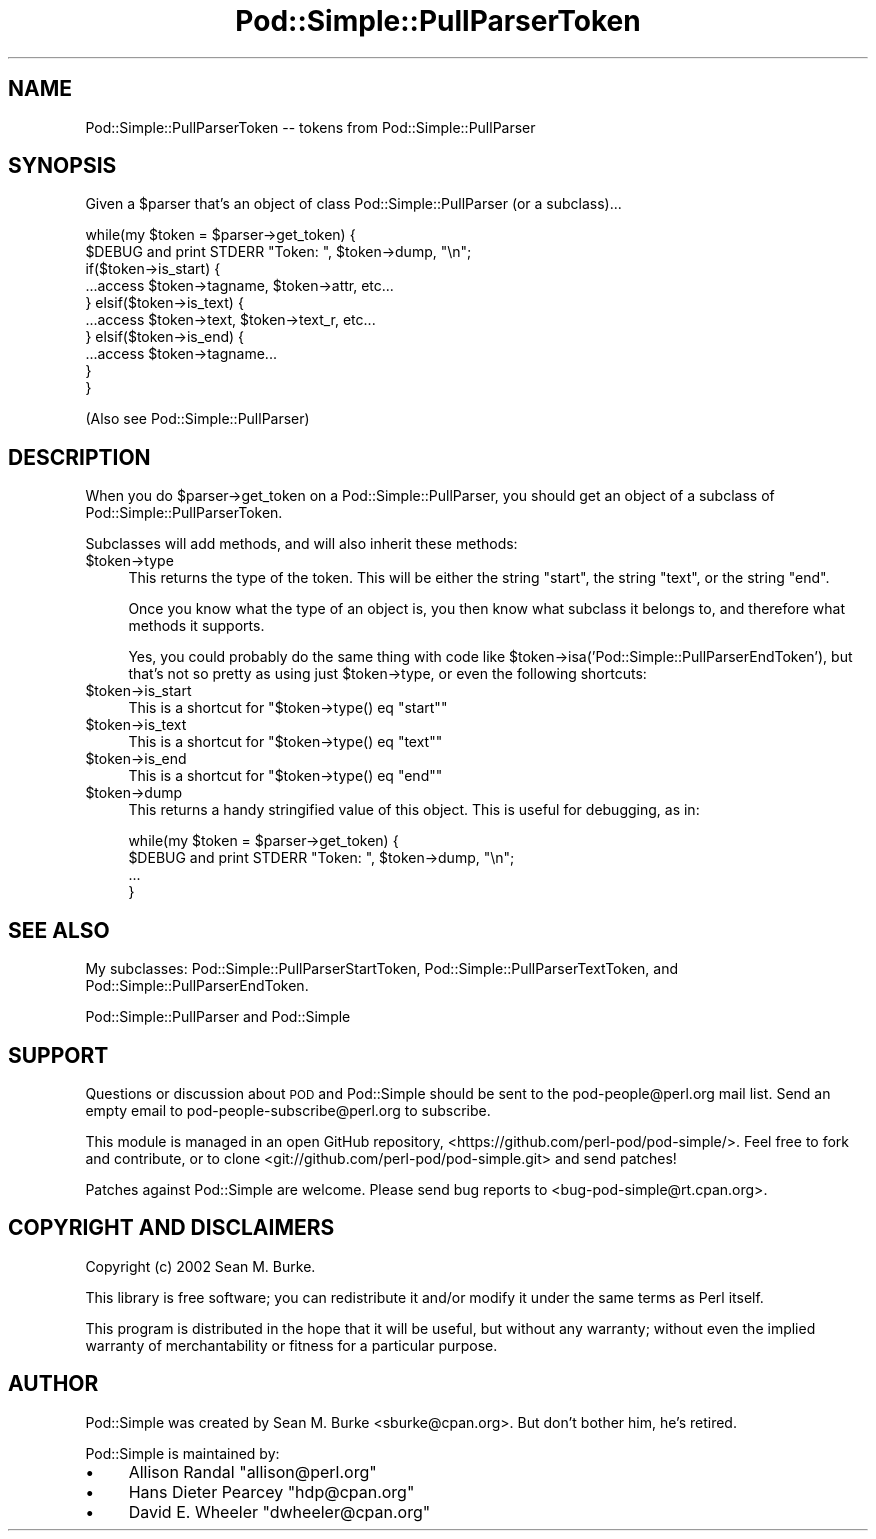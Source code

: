 .\" Automatically generated by Pod::Man 4.09 (Pod::Simple 3.35)
.\"
.\" Standard preamble:
.\" ========================================================================
.de Sp \" Vertical space (when we can't use .PP)
.if t .sp .5v
.if n .sp
..
.de Vb \" Begin verbatim text
.ft CW
.nf
.ne \\$1
..
.de Ve \" End verbatim text
.ft R
.fi
..
.\" Set up some character translations and predefined strings.  \*(-- will
.\" give an unbreakable dash, \*(PI will give pi, \*(L" will give a left
.\" double quote, and \*(R" will give a right double quote.  \*(C+ will
.\" give a nicer C++.  Capital omega is used to do unbreakable dashes and
.\" therefore won't be available.  \*(C` and \*(C' expand to `' in nroff,
.\" nothing in troff, for use with C<>.
.tr \(*W-
.ds C+ C\v'-.1v'\h'-1p'\s-2+\h'-1p'+\s0\v'.1v'\h'-1p'
.ie n \{\
.    ds -- \(*W-
.    ds PI pi
.    if (\n(.H=4u)&(1m=24u) .ds -- \(*W\h'-12u'\(*W\h'-12u'-\" diablo 10 pitch
.    if (\n(.H=4u)&(1m=20u) .ds -- \(*W\h'-12u'\(*W\h'-8u'-\"  diablo 12 pitch
.    ds L" ""
.    ds R" ""
.    ds C` ""
.    ds C' ""
'br\}
.el\{\
.    ds -- \|\(em\|
.    ds PI \(*p
.    ds L" ``
.    ds R" ''
.    ds C`
.    ds C'
'br\}
.\"
.\" Escape single quotes in literal strings from groff's Unicode transform.
.ie \n(.g .ds Aq \(aq
.el       .ds Aq '
.\"
.\" If the F register is >0, we'll generate index entries on stderr for
.\" titles (.TH), headers (.SH), subsections (.SS), items (.Ip), and index
.\" entries marked with X<> in POD.  Of course, you'll have to process the
.\" output yourself in some meaningful fashion.
.\"
.\" Avoid warning from groff about undefined register 'F'.
.de IX
..
.if !\nF .nr F 0
.if \nF>0 \{\
.    de IX
.    tm Index:\\$1\t\\n%\t"\\$2"
..
.    if !\nF==2 \{\
.        nr % 0
.        nr F 2
.    \}
.\}
.\"
.\" Accent mark definitions (@(#)ms.acc 1.5 88/02/08 SMI; from UCB 4.2).
.\" Fear.  Run.  Save yourself.  No user-serviceable parts.
.    \" fudge factors for nroff and troff
.if n \{\
.    ds #H 0
.    ds #V .8m
.    ds #F .3m
.    ds #[ \f1
.    ds #] \fP
.\}
.if t \{\
.    ds #H ((1u-(\\\\n(.fu%2u))*.13m)
.    ds #V .6m
.    ds #F 0
.    ds #[ \&
.    ds #] \&
.\}
.    \" simple accents for nroff and troff
.if n \{\
.    ds ' \&
.    ds ` \&
.    ds ^ \&
.    ds , \&
.    ds ~ ~
.    ds /
.\}
.if t \{\
.    ds ' \\k:\h'-(\\n(.wu*8/10-\*(#H)'\'\h"|\\n:u"
.    ds ` \\k:\h'-(\\n(.wu*8/10-\*(#H)'\`\h'|\\n:u'
.    ds ^ \\k:\h'-(\\n(.wu*10/11-\*(#H)'^\h'|\\n:u'
.    ds , \\k:\h'-(\\n(.wu*8/10)',\h'|\\n:u'
.    ds ~ \\k:\h'-(\\n(.wu-\*(#H-.1m)'~\h'|\\n:u'
.    ds / \\k:\h'-(\\n(.wu*8/10-\*(#H)'\z\(sl\h'|\\n:u'
.\}
.    \" troff and (daisy-wheel) nroff accents
.ds : \\k:\h'-(\\n(.wu*8/10-\*(#H+.1m+\*(#F)'\v'-\*(#V'\z.\h'.2m+\*(#F'.\h'|\\n:u'\v'\*(#V'
.ds 8 \h'\*(#H'\(*b\h'-\*(#H'
.ds o \\k:\h'-(\\n(.wu+\w'\(de'u-\*(#H)/2u'\v'-.3n'\*(#[\z\(de\v'.3n'\h'|\\n:u'\*(#]
.ds d- \h'\*(#H'\(pd\h'-\w'~'u'\v'-.25m'\f2\(hy\fP\v'.25m'\h'-\*(#H'
.ds D- D\\k:\h'-\w'D'u'\v'-.11m'\z\(hy\v'.11m'\h'|\\n:u'
.ds th \*(#[\v'.3m'\s+1I\s-1\v'-.3m'\h'-(\w'I'u*2/3)'\s-1o\s+1\*(#]
.ds Th \*(#[\s+2I\s-2\h'-\w'I'u*3/5'\v'-.3m'o\v'.3m'\*(#]
.ds ae a\h'-(\w'a'u*4/10)'e
.ds Ae A\h'-(\w'A'u*4/10)'E
.    \" corrections for vroff
.if v .ds ~ \\k:\h'-(\\n(.wu*9/10-\*(#H)'\s-2\u~\d\s+2\h'|\\n:u'
.if v .ds ^ \\k:\h'-(\\n(.wu*10/11-\*(#H)'\v'-.4m'^\v'.4m'\h'|\\n:u'
.    \" for low resolution devices (crt and lpr)
.if \n(.H>23 .if \n(.V>19 \
\{\
.    ds : e
.    ds 8 ss
.    ds o a
.    ds d- d\h'-1'\(ga
.    ds D- D\h'-1'\(hy
.    ds th \o'bp'
.    ds Th \o'LP'
.    ds ae ae
.    ds Ae AE
.\}
.rm #[ #] #H #V #F C
.\" ========================================================================
.\"
.IX Title "Pod::Simple::PullParserToken 3"
.TH Pod::Simple::PullParserToken 3 "2018-03-23" "perl v5.26.2" "Perl Programmers Reference Guide"
.\" For nroff, turn off justification.  Always turn off hyphenation; it makes
.\" way too many mistakes in technical documents.
.if n .ad l
.nh
.SH "NAME"
Pod::Simple::PullParserToken \-\- tokens from Pod::Simple::PullParser
.SH "SYNOPSIS"
.IX Header "SYNOPSIS"
Given a \f(CW$parser\fR that's an object of class Pod::Simple::PullParser
(or a subclass)...
.PP
.Vb 4
\&  while(my $token = $parser\->get_token) {
\&    $DEBUG and print STDERR "Token: ", $token\->dump, "\en";
\&    if($token\->is_start) {
\&      ...access $token\->tagname, $token\->attr, etc...
\&
\&    } elsif($token\->is_text) {
\&      ...access $token\->text, $token\->text_r, etc...
\&
\&    } elsif($token\->is_end) {
\&      ...access $token\->tagname...
\&
\&    }
\&  }
.Ve
.PP
(Also see Pod::Simple::PullParser)
.SH "DESCRIPTION"
.IX Header "DESCRIPTION"
When you do \f(CW$parser\fR\->get_token on a Pod::Simple::PullParser, you should
get an object of a subclass of Pod::Simple::PullParserToken.
.PP
Subclasses will add methods, and will also inherit these methods:
.ie n .IP "$token\->type" 4
.el .IP "\f(CW$token\fR\->type" 4
.IX Item "$token->type"
This returns the type of the token.  This will be either the string
\&\*(L"start\*(R", the string \*(L"text\*(R", or the string \*(L"end\*(R".
.Sp
Once you know what the type of an object is, you then know what
subclass it belongs to, and therefore what methods it supports.
.Sp
Yes, you could probably do the same thing with code like
\&\f(CW$token\fR\->isa('Pod::Simple::PullParserEndToken'), but that's not so
pretty as using just \f(CW$token\fR\->type, or even the following shortcuts:
.ie n .IP "$token\->is_start" 4
.el .IP "\f(CW$token\fR\->is_start" 4
.IX Item "$token->is_start"
This is a shortcut for \f(CW\*(C`$token\->type() eq "start"\*(C'\fR
.ie n .IP "$token\->is_text" 4
.el .IP "\f(CW$token\fR\->is_text" 4
.IX Item "$token->is_text"
This is a shortcut for \f(CW\*(C`$token\->type() eq "text"\*(C'\fR
.ie n .IP "$token\->is_end" 4
.el .IP "\f(CW$token\fR\->is_end" 4
.IX Item "$token->is_end"
This is a shortcut for \f(CW\*(C`$token\->type() eq "end"\*(C'\fR
.ie n .IP "$token\->dump" 4
.el .IP "\f(CW$token\fR\->dump" 4
.IX Item "$token->dump"
This returns a handy stringified value of this object.  This
is useful for debugging, as in:
.Sp
.Vb 4
\&  while(my $token = $parser\->get_token) {
\&    $DEBUG and print STDERR "Token: ", $token\->dump, "\en";
\&    ...
\&  }
.Ve
.SH "SEE ALSO"
.IX Header "SEE ALSO"
My subclasses:
Pod::Simple::PullParserStartToken,
Pod::Simple::PullParserTextToken, and
Pod::Simple::PullParserEndToken.
.PP
Pod::Simple::PullParser and Pod::Simple
.SH "SUPPORT"
.IX Header "SUPPORT"
Questions or discussion about \s-1POD\s0 and Pod::Simple should be sent to the
pod\-people@perl.org mail list. Send an empty email to
pod\-people\-subscribe@perl.org to subscribe.
.PP
This module is managed in an open GitHub repository,
<https://github.com/perl\-pod/pod\-simple/>. Feel free to fork and contribute, or
to clone <git://github.com/perl\-pod/pod\-simple.git> and send patches!
.PP
Patches against Pod::Simple are welcome. Please send bug reports to
<bug\-pod\-simple@rt.cpan.org>.
.SH "COPYRIGHT AND DISCLAIMERS"
.IX Header "COPYRIGHT AND DISCLAIMERS"
Copyright (c) 2002 Sean M. Burke.
.PP
This library is free software; you can redistribute it and/or modify it
under the same terms as Perl itself.
.PP
This program is distributed in the hope that it will be useful, but
without any warranty; without even the implied warranty of
merchantability or fitness for a particular purpose.
.SH "AUTHOR"
.IX Header "AUTHOR"
Pod::Simple was created by Sean M. Burke <sburke@cpan.org>.
But don't bother him, he's retired.
.PP
Pod::Simple is maintained by:
.IP "\(bu" 4
Allison Randal \f(CW\*(C`allison@perl.org\*(C'\fR
.IP "\(bu" 4
Hans Dieter Pearcey \f(CW\*(C`hdp@cpan.org\*(C'\fR
.IP "\(bu" 4
David E. Wheeler \f(CW\*(C`dwheeler@cpan.org\*(C'\fR
